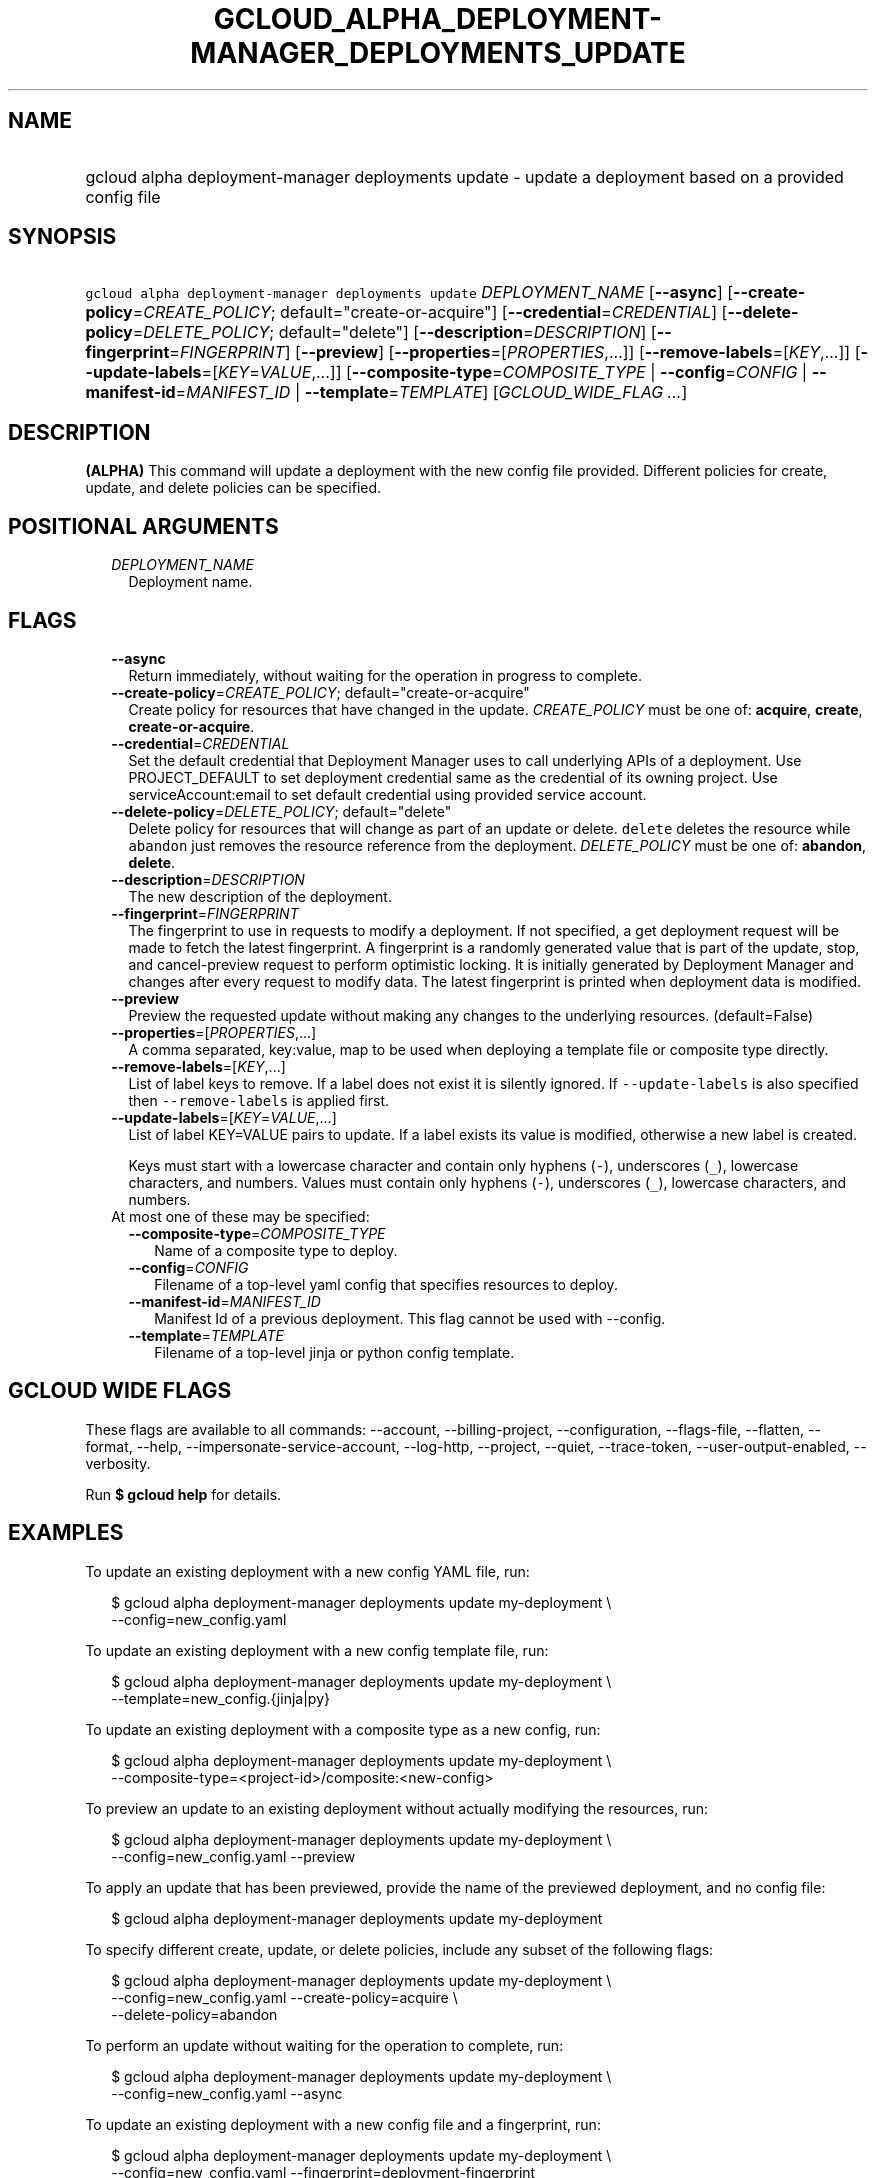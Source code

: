 
.TH "GCLOUD_ALPHA_DEPLOYMENT\-MANAGER_DEPLOYMENTS_UPDATE" 1



.SH "NAME"
.HP
gcloud alpha deployment\-manager deployments update \- update a deployment based on a provided config file



.SH "SYNOPSIS"
.HP
\f5gcloud alpha deployment\-manager deployments update\fR \fIDEPLOYMENT_NAME\fR [\fB\-\-async\fR] [\fB\-\-create\-policy\fR=\fICREATE_POLICY\fR;\ default="create\-or\-acquire"] [\fB\-\-credential\fR=\fICREDENTIAL\fR] [\fB\-\-delete\-policy\fR=\fIDELETE_POLICY\fR;\ default="delete"] [\fB\-\-description\fR=\fIDESCRIPTION\fR] [\fB\-\-fingerprint\fR=\fIFINGERPRINT\fR] [\fB\-\-preview\fR] [\fB\-\-properties\fR=[\fIPROPERTIES\fR,...]] [\fB\-\-remove\-labels\fR=[\fIKEY\fR,...]] [\fB\-\-update\-labels\fR=[\fIKEY\fR=\fIVALUE\fR,...]] [\fB\-\-composite\-type\fR=\fICOMPOSITE_TYPE\fR\ |\ \fB\-\-config\fR=\fICONFIG\fR\ |\ \fB\-\-manifest\-id\fR=\fIMANIFEST_ID\fR\ |\ \fB\-\-template\fR=\fITEMPLATE\fR] [\fIGCLOUD_WIDE_FLAG\ ...\fR]



.SH "DESCRIPTION"

\fB(ALPHA)\fR This command will update a deployment with the new config file
provided. Different policies for create, update, and delete policies can be
specified.



.SH "POSITIONAL ARGUMENTS"

.RS 2m
.TP 2m
\fIDEPLOYMENT_NAME\fR
Deployment name.


.RE
.sp

.SH "FLAGS"

.RS 2m
.TP 2m
\fB\-\-async\fR
Return immediately, without waiting for the operation in progress to complete.

.TP 2m
\fB\-\-create\-policy\fR=\fICREATE_POLICY\fR; default="create\-or\-acquire"
Create policy for resources that have changed in the update. \fICREATE_POLICY\fR
must be one of: \fBacquire\fR, \fBcreate\fR, \fBcreate\-or\-acquire\fR.

.TP 2m
\fB\-\-credential\fR=\fICREDENTIAL\fR
Set the default credential that Deployment Manager uses to call underlying APIs
of a deployment. Use PROJECT_DEFAULT to set deployment credential same as the
credential of its owning project. Use serviceAccount:email to set default
credential using provided service account.

.TP 2m
\fB\-\-delete\-policy\fR=\fIDELETE_POLICY\fR; default="delete"
Delete policy for resources that will change as part of an update or delete.
\f5delete\fR deletes the resource while \f5abandon\fR just removes the resource
reference from the deployment. \fIDELETE_POLICY\fR must be one of:
\fBabandon\fR, \fBdelete\fR.

.TP 2m
\fB\-\-description\fR=\fIDESCRIPTION\fR
The new description of the deployment.

.TP 2m
\fB\-\-fingerprint\fR=\fIFINGERPRINT\fR
The fingerprint to use in requests to modify a deployment. If not specified, a
get deployment request will be made to fetch the latest fingerprint. A
fingerprint is a randomly generated value that is part of the update, stop, and
cancel\-preview request to perform optimistic locking. It is initially generated
by Deployment Manager and changes after every request to modify data. The latest
fingerprint is printed when deployment data is modified.

.TP 2m
\fB\-\-preview\fR
Preview the requested update without making any changes to the underlying
resources. (default=False)

.TP 2m
\fB\-\-properties\fR=[\fIPROPERTIES\fR,...]
A comma separated, key:value, map to be used when deploying a template file or
composite type directly.

.TP 2m
\fB\-\-remove\-labels\fR=[\fIKEY\fR,...]
List of label keys to remove. If a label does not exist it is silently ignored.
If \f5\-\-update\-labels\fR is also specified then \f5\-\-remove\-labels\fR is
applied first.

.TP 2m
\fB\-\-update\-labels\fR=[\fIKEY\fR=\fIVALUE\fR,...]
List of label KEY=VALUE pairs to update. If a label exists its value is
modified, otherwise a new label is created.

Keys must start with a lowercase character and contain only hyphens (\f5\-\fR),
underscores (\f5_\fR), lowercase characters, and numbers. Values must contain
only hyphens (\f5\-\fR), underscores (\f5_\fR), lowercase characters, and
numbers.

.TP 2m

At most one of these may be specified:

.RS 2m
.TP 2m
\fB\-\-composite\-type\fR=\fICOMPOSITE_TYPE\fR
Name of a composite type to deploy.

.TP 2m
\fB\-\-config\fR=\fICONFIG\fR
Filename of a top\-level yaml config that specifies resources to deploy.

.TP 2m
\fB\-\-manifest\-id\fR=\fIMANIFEST_ID\fR
Manifest Id of a previous deployment. This flag cannot be used with \-\-config.

.TP 2m
\fB\-\-template\fR=\fITEMPLATE\fR
Filename of a top\-level jinja or python config template.


.RE
.RE
.sp

.SH "GCLOUD WIDE FLAGS"

These flags are available to all commands: \-\-account, \-\-billing\-project,
\-\-configuration, \-\-flags\-file, \-\-flatten, \-\-format, \-\-help,
\-\-impersonate\-service\-account, \-\-log\-http, \-\-project, \-\-quiet,
\-\-trace\-token, \-\-user\-output\-enabled, \-\-verbosity.

Run \fB$ gcloud help\fR for details.



.SH "EXAMPLES"

To update an existing deployment with a new config YAML file, run:

.RS 2m
$ gcloud alpha deployment\-manager deployments update my\-deployment \e
    \-\-config=new_config.yaml
.RE

To update an existing deployment with a new config template file, run:

.RS 2m
$ gcloud alpha deployment\-manager deployments update my\-deployment \e
    \-\-template=new_config.{jinja|py}
.RE

To update an existing deployment with a composite type as a new config, run:

.RS 2m
$ gcloud alpha deployment\-manager deployments update my\-deployment \e
    \-\-composite\-type=<project\-id>/composite:<new\-config>
.RE


To preview an update to an existing deployment without actually modifying the
resources, run:

.RS 2m
$ gcloud alpha deployment\-manager deployments update my\-deployment \e
    \-\-config=new_config.yaml \-\-preview
.RE

To apply an update that has been previewed, provide the name of the previewed
deployment, and no config file:

.RS 2m
$ gcloud alpha deployment\-manager deployments update my\-deployment
.RE

To specify different create, update, or delete policies, include any subset of
the following flags:

.RS 2m
$ gcloud alpha deployment\-manager deployments update my\-deployment \e
    \-\-config=new_config.yaml \-\-create\-policy=acquire \e
    \-\-delete\-policy=abandon
.RE

To perform an update without waiting for the operation to complete, run:

.RS 2m
$ gcloud alpha deployment\-manager deployments update my\-deployment \e
    \-\-config=new_config.yaml \-\-async
.RE

To update an existing deployment with a new config file and a fingerprint, run:

.RS 2m
$ gcloud alpha deployment\-manager deployments update my\-deployment \e
    \-\-config=new_config.yaml \-\-fingerprint=deployment\-fingerprint
.RE

Either the \f5\-\-config\fR, \f5\-\-template\fR, or \f5\-\-composite\-type\fR
flag is required unless launching an already\-previewed update to a deployment.
If you want to update a deployment's metadata, such as the labels or
description, you must run a separate command with \f5\-\-update\-labels\fR,
\f5\-\-remove\-labels\fR, or \f5\-\-description\fR, as applicable.

More information is available at
https://cloud.google.com/deployment\-manager/docs/deployments/updating\-deployments.



.SH "NOTES"

This command is currently in ALPHA and may change without notice. If this
command fails with API permission errors despite specifying the right project,
you may be trying to access an API with an invitation\-only early access
whitelist. These variants are also available:

.RS 2m
$ gcloud deployment\-manager deployments update
$ gcloud beta deployment\-manager deployments update
.RE

